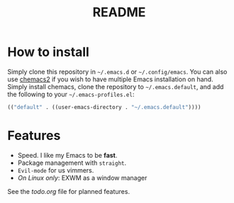 #+TITLE: README

* How to install

Simply clone this repository in =~/.emacs.d= or =~/.config/emacs=. You
can also use [[https://github.com/plexus/chemacs2][chemacs2]] if you wish to have multiple Emacs installation
on hand. Simply install chemacs, clone the repository to
=~/.emacs.default=, and add the following to your
=~/.emacs-profiles.el=:

#+begin_src emacs-lisp
(("default" . ((user-emacs-directory . "~/.emacs.default"))))
#+end_src


* Features

- Speed. I like my Emacs to be *fast*.
- Package management with =straight=.
- =Evil-mode= for us vimmers.
- /On Linux only/: EXWM as a window manager

See the [[todo.org]] file for planned features.
